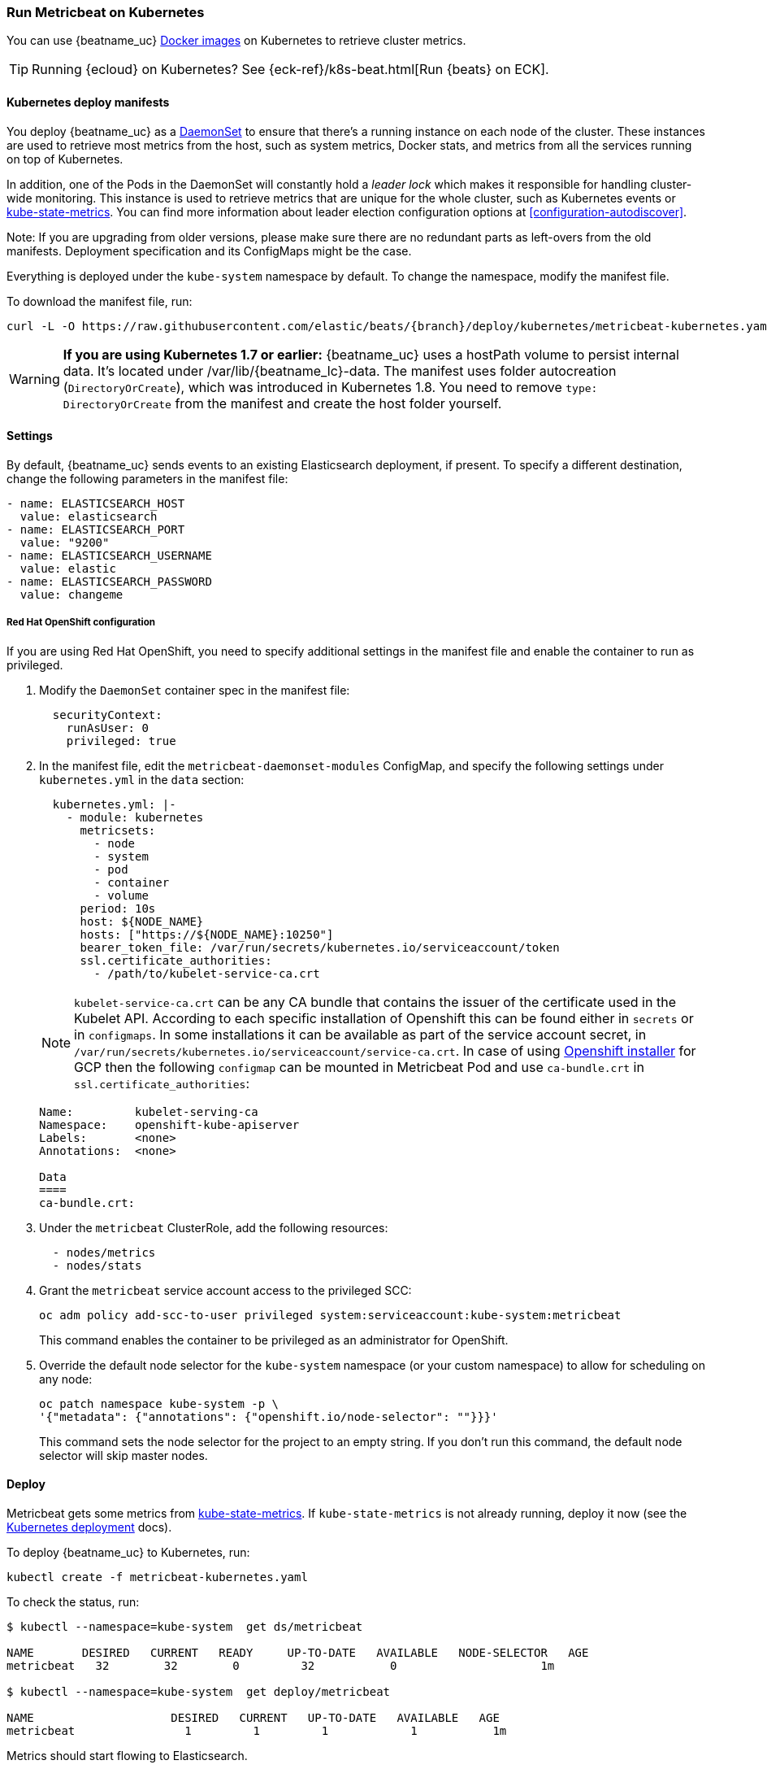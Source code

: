 [[running-on-kubernetes]]
=== Run Metricbeat on Kubernetes

You can use {beatname_uc} <<running-on-docker,Docker images>> on Kubernetes to
retrieve cluster metrics.

TIP: Running {ecloud} on Kubernetes? See {eck-ref}/k8s-beat.html[Run {beats} on ECK].

ifeval::["{release-state}"=="unreleased"]

However, version {version} of {beatname_uc} has not yet been
released, so no Docker image is currently available for this version.

endif::[]


[float]
==== Kubernetes deploy manifests

You deploy {beatname_uc} as a https://kubernetes.io/docs/concepts/workloads/controllers/daemonset/[DaemonSet]
to ensure that there's a running instance on each node of the cluster. These
instances are used to retrieve most metrics from the host, such as system
metrics, Docker stats, and metrics from all the services running on top of
Kubernetes.

In addition, one of the Pods in the DaemonSet will constantly hold a _leader lock_ which makes it responsible for
handling cluster-wide monitoring.
This instance is used to retrieve metrics that are unique for the whole
cluster, such as Kubernetes events or
https://github.com/kubernetes/kube-state-metrics[kube-state-metrics].
You can find more information about leader election configuration options at <<configuration-autodiscover>>.

Note: If you are upgrading from older versions, please make sure there are no redundant parts
as left-overs from the old manifests. Deployment specification and its ConfigMaps might be the case.

Everything is deployed under the `kube-system` namespace by default. To change
the namespace, modify the manifest file.

To download the manifest file, run:

["source", "sh", subs="attributes"]
------------------------------------------------
curl -L -O https://raw.githubusercontent.com/elastic/beats/{branch}/deploy/kubernetes/metricbeat-kubernetes.yaml
------------------------------------------------

[WARNING]
=======================================
*If you are using Kubernetes 1.7 or earlier:* {beatname_uc} uses a hostPath volume to persist internal data. It's located
under +/var/lib/{beatname_lc}-data+. The manifest uses folder autocreation (`DirectoryOrCreate`), which was introduced in
Kubernetes 1.8. You need to remove `type: DirectoryOrCreate` from the manifest and create the host folder yourself.
=======================================

[float]
==== Settings

By default, {beatname_uc} sends events to an existing Elasticsearch deployment,
if present. To specify a different destination, change the following parameters
in the manifest file:

[source,yaml]
------------------------------------------------
- name: ELASTICSEARCH_HOST
  value: elasticsearch
- name: ELASTICSEARCH_PORT
  value: "9200"
- name: ELASTICSEARCH_USERNAME
  value: elastic
- name: ELASTICSEARCH_PASSWORD
  value: changeme
------------------------------------------------

[float]
===== Red Hat OpenShift configuration

If you are using Red Hat OpenShift, you need to specify additional settings in
the manifest file and enable the container to run as privileged.

. Modify the `DaemonSet` container spec in the manifest file:
+
[source,yaml]
-----
  securityContext:
    runAsUser: 0
    privileged: true
-----

. In the manifest file, edit the `metricbeat-daemonset-modules` ConfigMap, and
specify the following settings under `kubernetes.yml` in the `data` section:
+
[source,yaml]
-----
  kubernetes.yml: |-
    - module: kubernetes
      metricsets:
        - node
        - system
        - pod
        - container
        - volume
      period: 10s
      host: ${NODE_NAME}
      hosts: ["https://${NODE_NAME}:10250"]
      bearer_token_file: /var/run/secrets/kubernetes.io/serviceaccount/token
      ssl.certificate_authorities:
        - /path/to/kubelet-service-ca.crt
-----
NOTE: `kubelet-service-ca.crt` can be any CA bundle that contains the issuer of the certificate used in the Kubelet API.
According to each specific installation of Openshift this can be found either in `secrets` or in `configmaps`.
In some installations it can be available as part of the service account secret, in
`/var/run/secrets/kubernetes.io/serviceaccount/service-ca.crt`.
In case of using https://github.com/openshift/installer/blob/master/docs/user/gcp/install.md[Openshift installer]
for GCP then the following `configmap` can be mounted in Metricbeat Pod and use `ca-bundle.crt`
in `ssl.certificate_authorities`:
+
[source,shell]
-----
Name:         kubelet-serving-ca
Namespace:    openshift-kube-apiserver
Labels:       <none>
Annotations:  <none>

Data
====
ca-bundle.crt:
-----

. Under the `metricbeat` ClusterRole, add the following resources:
+
[source,yaml]
-----
  - nodes/metrics
  - nodes/stats
-----

. Grant the `metricbeat` service account access to the privileged SCC:
+
[source,shell]
-----
oc adm policy add-scc-to-user privileged system:serviceaccount:kube-system:metricbeat
-----
+
This command enables the container to be privileged as an administrator for
OpenShift.

. Override the default node selector for the `kube-system` namespace (or your
custom namespace) to allow for scheduling on any node:
+
[source,shell]
----
oc patch namespace kube-system -p \
'{"metadata": {"annotations": {"openshift.io/node-selector": ""}}}'
----
+
This command sets the node selector for the project to an empty string. If you
don't run this command, the default node selector will skip master nodes.

[float]
==== Deploy

Metricbeat gets some metrics from https://github.com/kubernetes/kube-state-metrics#usage[kube-state-metrics].
If `kube-state-metrics` is not already running, deploy it now (see the
https://github.com/kubernetes/kube-state-metrics#kubernetes-deployment[Kubernetes
deployment] docs).

To deploy {beatname_uc} to Kubernetes, run:

["source", "sh", subs="attributes"]
------------------------------------------------
kubectl create -f metricbeat-kubernetes.yaml
------------------------------------------------

To check the status, run:

["source", "sh", subs="attributes"]
------------------------------------------------
$ kubectl --namespace=kube-system  get ds/metricbeat

NAME       DESIRED   CURRENT   READY     UP-TO-DATE   AVAILABLE   NODE-SELECTOR   AGE
metricbeat   32        32        0         32           0           <none>          1m

$ kubectl --namespace=kube-system  get deploy/metricbeat

NAME                    DESIRED   CURRENT   UP-TO-DATE   AVAILABLE   AGE
metricbeat                1         1         1            1           1m
------------------------------------------------

Metrics should start flowing to Elasticsearch.


[float]
==== Deploying Metricbeat to collect cluster-level metrics in large clusters

The size and the number of nodes in a Kubernetes cluster can be fairly large at times, and in such cases
the Pod that will be collecting cluster level metrics might face performance issues due to
resources limitations. In this case users might consider to avoid using the leader election strategy
and instead run a dedicated, standalone Metribceat instance using a Deployment in addition to the DaemonSet.
